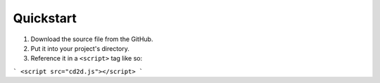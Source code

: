 Quickstart
=====

1) Download the source file from the GitHub.
2) Put it into your project's directory.
3) Reference it in a ``<script>`` tag like so:

```
<script src="cd2d.js"></script>
```
